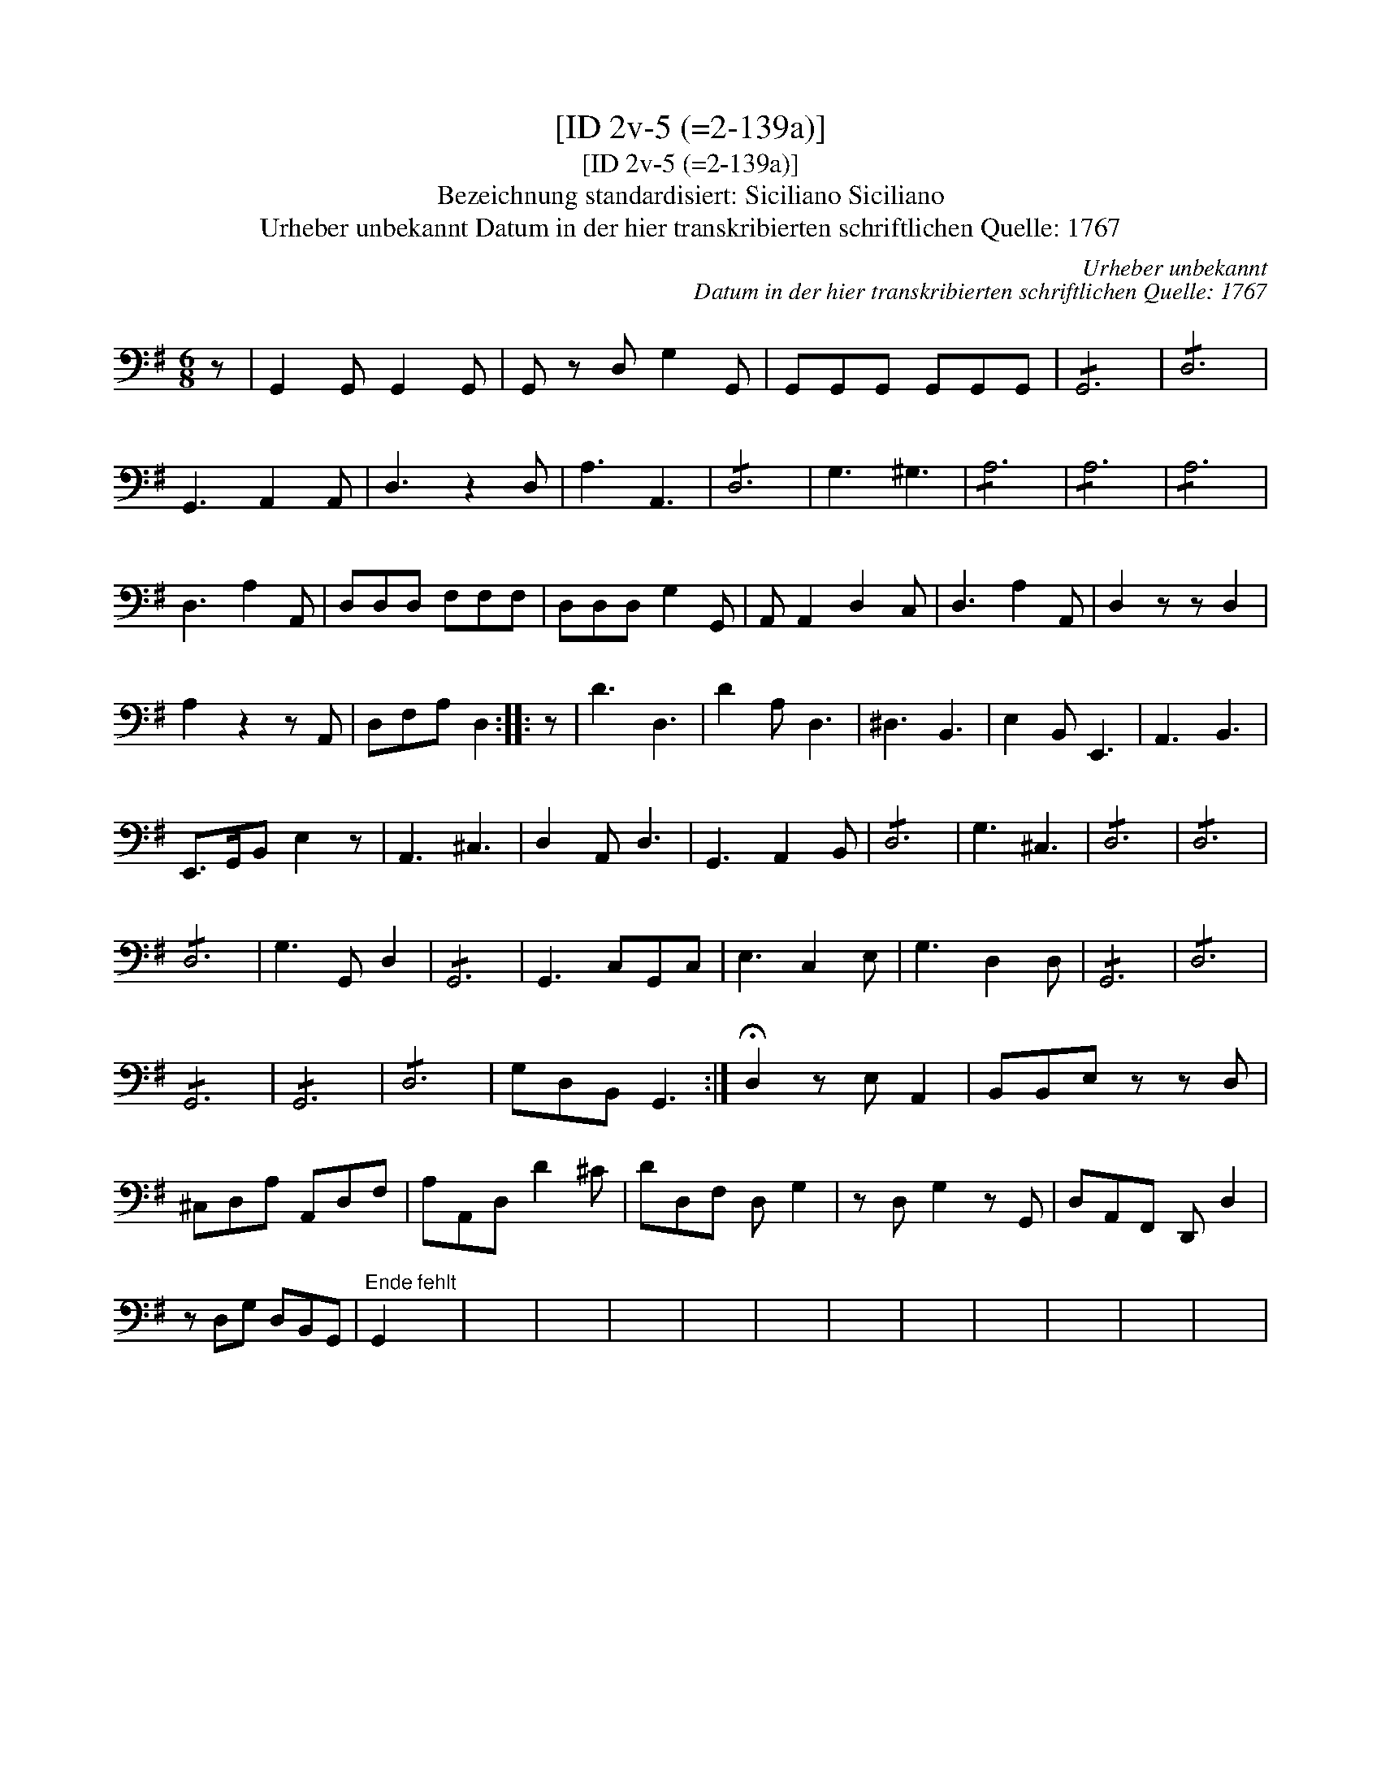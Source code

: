 X:1
T:[ID 2v-5 (=2-139a)]
T:[ID 2v-5 (=2-139a)]
T:Bezeichnung standardisiert: Siciliano Siciliano
T:Urheber unbekannt Datum in der hier transkribierten schriftlichen Quelle: 1767
C:Urheber unbekannt
C:Datum in der hier transkribierten schriftlichen Quelle: 1767
L:1/8
M:6/8
K:G
V:1 bass 
V:1
 z | G,,2 G,, G,,2 G,, | G,, z D, G,2 G,, | G,,G,,G,, G,,G,,G,, | !/!G,,6 | !/!D,6 | %6
 G,,3 A,,2 A,, | D,3 z2 D, | A,3 A,,3 | !/!D,6 | G,3 ^G,3 | !/!A,6 | !/!A,6 | !/!A,6 | %14
 D,3 A,2 A,, | D,D,D, F,F,F, | D,D,D, G,2 G,, | A,, A,,2 D,2 C, | D,3 A,2 A,, | D,2 z z D,2 | %20
 A,2 z2 z A,, | D,F,A, D,2 :: z | D3 D,3 | D2 A, D,3 | ^D,3 B,,3 | E,2 B,, E,,3 | A,,3 B,,3 | %28
 E,,>G,,B,, E,2 z | A,,3 ^C,3 | D,2 A,, D,3 | G,,3 A,,2 B,, | !/!D,6 | G,3 ^C,3 | !/!D,6 | !/!D,6 | %36
 !/!D,6 | G,3 G,, D,2 | !/!G,,6 | G,,3 C,G,,C, | E,3 C,2 E, | G,3 D,2 D, | !/!G,,6 | !/!D,6 | %44
 !/!G,,6 | !/!G,,6 | !/!D,6 | G,D,B,, G,,3 :| !fermata!D,2 z E, A,,2 | B,,B,,E, z z D, | %50
 ^C,D,A, A,,D,F, | A,A,,D, D2 ^C | DD,F, D, G,2 | z D, G,2 z G,, | D,A,,F,, D,, D,2 | %55
 z D,G, D,B,,G,, |"^Ende fehlt" G,,2 x4 | x6 | x6 | x6 | x6 | x6 | x6 | x6 | x6 | x6 | x6 | x6 | %68

